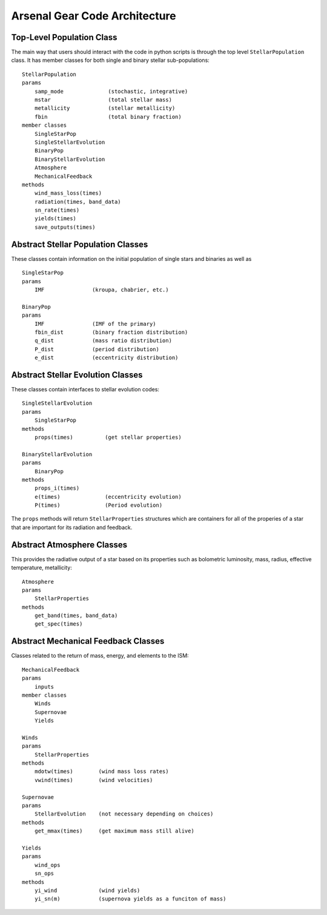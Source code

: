 ==============================
Arsenal Gear Code Architecture
==============================


Top-Level Population Class
**************************

The main way that users should interact with the code in python scripts is through the
top level ``StellarPopulation`` class. It has member classes for both single and binary
stellar sub-populations::
    StellarPopulation
    params
        samp_mode              (stochastic, integrative)
        mstar                  (total stellar mass)
        metallicity            (stellar metallicity)
        fbin                   (total binary fraction)
    member classes
        SingleStarPop
        SingleStellarEvolution
        BinaryPop
        BinaryStellarEvolution
        Atmosphere
        MechanicalFeedback
    methods
        wind_mass_loss(times)
        radiation(times, band_data)
        sn_rate(times)
        yields(times)
        save_outputs(times)

Abstract Stellar Population Classes
***********************************

These classes contain information on the initial population of single stars and binaries
as well as ::

    SingleStarPop
    params
        IMF               (kroupa, chabrier, etc.)

    BinaryPop
    params
        IMF               (IMF of the primary)
        fbin_dist         (binary fraction distribution)
        q_dist            (mass ratio distribution)
        P_dist            (period distribution)
        e_dist            (eccentricity distribution)

Abstract Stellar Evolution Classes
**********************************

These classes contain interfaces to stellar evolution codes::

    SingleStellarEvolution
    params
        SingleStarPop
    methods
        props(times)          (get stellar properties)
    
    BinaryStellarEvolution
    params
        BinaryPop
    methods
        props_i(times)
        e(times)              (eccentricity evolution)
        P(times)              (Period evolution)

The  ``props`` methods will return ``StellarProperties`` structures which are containers
for all of the properies of a star that are important for its radiation and feedback.

Abstract Atmosphere Classes
***************************

This provides the radiative output of a star based on its properties such as bolometric
luminosity, mass, radius, effective temperature, metallicity::

    Atmosphere
    params
        StellarProperties
    methods
        get_band(times, band_data)
        get_spec(times)

Abstract Mechanical Feedback Classes
************************************

Classes related to the return of mass, energy, and elements to the ISM::

    MechanicalFeedback
    params
        inputs
    member classes
        Winds
        Supernovae
        Yields

    Winds
    params
        StellarProperties
    methods
        mdotw(times)        (wind mass loss rates)
        vwind(times)        (wind velocities)
    
    Supernovae
    params
        StellarEvolution    (not necessary depending on choices)
    methods
        get_mmax(times)     (get maximum mass still alive)

    Yields
    params
        wind_ops
        sn_ops
    methods
        yi_wind             (wind yields)
        yi_sn(m)            (supernova yields as a funciton of mass)
